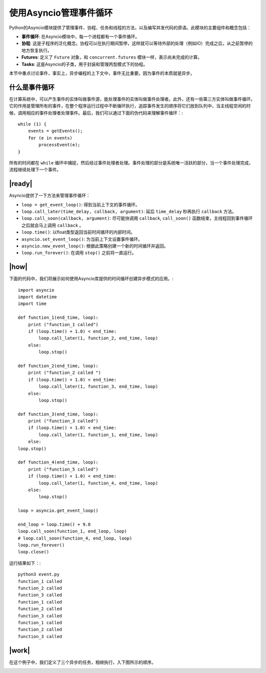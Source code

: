 使用Asyncio管理事件循环
=======================

Python的Asyncio模块提供了管理事件、协程、任务和线程的方法，以及编写并发代码的原语。此模块的主要组件和概念包括：

- **事件循环**: 在Asyncio模块中，每一个进程都有一个事件循环。
- **协程**: 这是子程序的泛化概念。协程可以在执行期间暂停，这样就可以等待外部的处理（例如IO）完成之后，从之前暂停的地方恢复执行。
- **Futures**: 定义了 ``Future`` 对象，和 ``concurrent.futures`` 模块一样，表示尚未完成的计算。
- **Tasks**: 这是Asyncio的子类，用于封装和管理丙型模式下的协程。

本节中重点讨论事件，事实上，异步编程的上下文中，事件无比重要。因为事件的本质就是异步。

什么是事件循环
--------------

在计算系统中，可以产生事件的实体叫做事件源，能处理事件的实体叫做事件处理者。此外，还有一些第三方实体叫做事件循环。它的作用是管理所有的事件，在整个程序运行过程中不断循环执行，追踪事件发生的顺序将它们放到队列中，当主线程空闲的时候，调用相应的事件处理者处理事件。最后，我们可以通过下面的伪代码来理解事件循环：::

		while (1) {
		    events = getEvents();
		    for (e in events)
		    	processEvent(e);
		}

所有的时间都在 ``while`` 循环中捕捉，然后经过事件处理者处理。事件处理的部分是系统唯一活跃的部分，当一个事件处理完成，流程继续处理下一个事件。

|ready|
-------

Asyncio提供了一下方法来管理事件循环：

- ``loop = get_event_loop()``: 得到当前上下文的事件循环。
- ``loop.call_later(time_delay, callback, argument)``: 延后 ``time_delay`` 秒再执行 ``callback`` 方法。
- ``loop.call_soon(callback, argument)``: 尽可能快调用 ``callback``, ``call_soon()`` 函数结束，主线程回到事件循环之后就会马上调用 ``callback`` 。
- ``loop.time()``: 以float类型返回当前时间循环的内部时间。
- ``asyncio.set_event_loop()``: 为当前上下文设置事件循环。
- ``asyncio.new_event_loop()``: 根据此策略创建一个新的时间循环并返回。
- ``loop.run_forever()``: 在调用 ``stop()`` 之前将一直运行。

|how|
-----

下面的代码中，我们将展示如何使用Asyncio库提供的时间循环创建异步模式的应用。::

        import asyncio
        import datetime
        import time

        def function_1(end_time, loop):
            print ("function_1 called")
            if (loop.time() + 1.0) < end_time:
                loop.call_later(1, function_2, end_time, loop)
            else:
                loop.stop()

        def function_2(end_time, loop):
            print ("function_2 called ")
            if (loop.time() + 1.0) < end_time:
                loop.call_later(1, function_3, end_time, loop)
            else:
                loop.stop()

        def function_3(end_time, loop):
            print ("function_3 called")
            if (loop.time() + 1.0) < end_time:
                loop.call_later(1, function_1, end_time, loop)
            else:
        loop.stop()

        def function_4(end_time, loop):
            print ("function_5 called")
            if (loop.time() + 1.0) < end_time:
                loop.call_later(1, function_4, end_time, loop)
            else:
                loop.stop()

        loop = asyncio.get_event_loop()

        end_loop = loop.time() + 9.0
        loop.call_soon(function_1, end_loop, loop)
        # loop.call_soon(function_4, end_loop, loop)
        loop.run_forever()
        loop.close()

运行结果如下：::

        python3 event.py
        function_1 called
        function_2 called
        function_3 called
        function_1 called
        function_2 called
        function_3 called
        function_1 called
        function_2 called
        function_3 called

|work|
------

在这个例子中，我们定义了三个异步的任务，相继执行，入下图所示的顺序。

.. image:: ../images/task-execution.png
